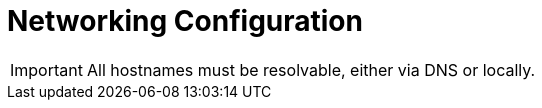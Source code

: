 = Networking Configuration

[IMPORTANT]
All hostnames must be resolvable, either via DNS or locally.

ifdef::ubuntu-1404[]
This guide assumes that you follow the instructions in
ifdef::icehouse[]
http://docs.openstack.org/icehouse/install-guide/install/apt/content/basics-networking-neutron.html[OpenStack Networking (neutron)]
endif::icehouse[]
ifdef::juno[]
http://docs.openstack.org/juno/install-guide/install/apt/content/ch_basic_environment.html#basics-networking-neutron[OpenStack Networking (neutron)]
endif::juno[]
of the OpenStack Documentation.
endif::ubuntu-1404[]
